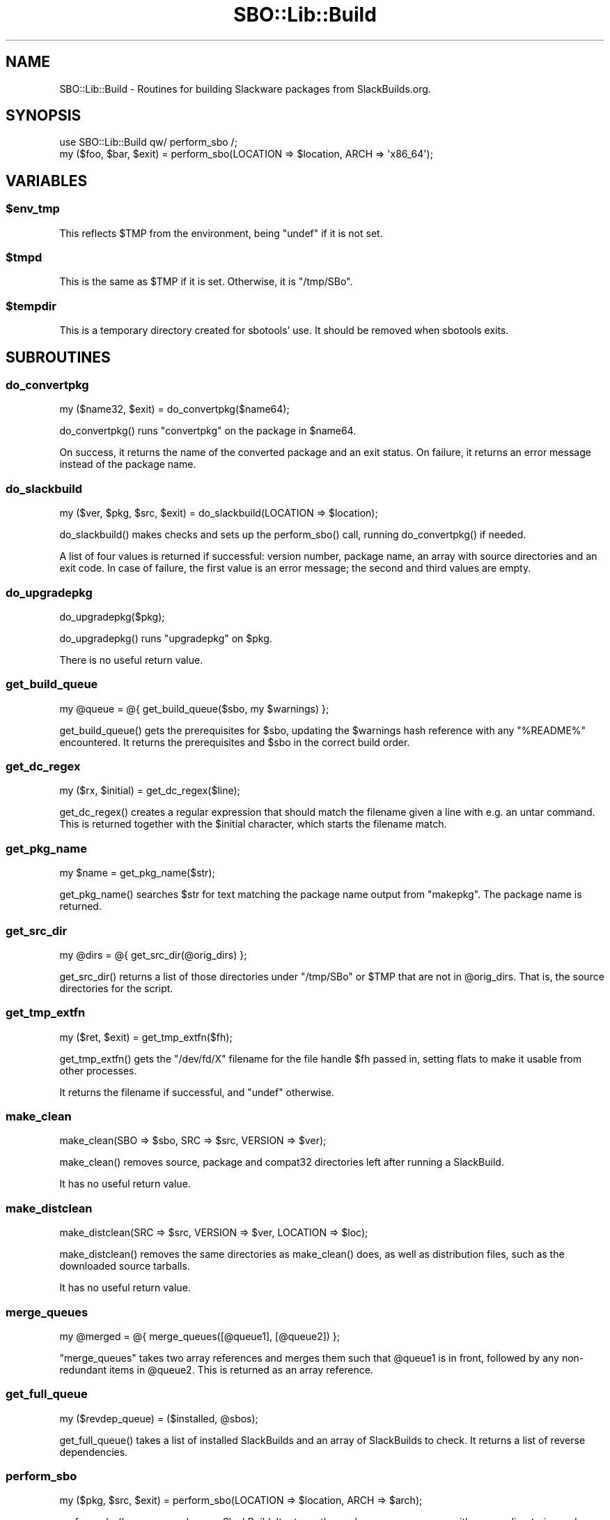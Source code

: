 .\" -*- mode: troff; coding: utf-8 -*-
.\" Automatically generated by Pod::Man 5.0102 (Pod::Simple 3.45)
.\"
.\" Standard preamble:
.\" ========================================================================
.de Sp \" Vertical space (when we can't use .PP)
.if t .sp .5v
.if n .sp
..
.de Vb \" Begin verbatim text
.ft CW
.nf
.ne \\$1
..
.de Ve \" End verbatim text
.ft R
.fi
..
.\" \*(C` and \*(C' are quotes in nroff, nothing in troff, for use with C<>.
.ie n \{\
.    ds C` ""
.    ds C' ""
'br\}
.el\{\
.    ds C`
.    ds C'
'br\}
.\"
.\" Escape single quotes in literal strings from groff's Unicode transform.
.ie \n(.g .ds Aq \(aq
.el       .ds Aq '
.\"
.\" If the F register is >0, we'll generate index entries on stderr for
.\" titles (.TH), headers (.SH), subsections (.SS), items (.Ip), and index
.\" entries marked with X<> in POD.  Of course, you'll have to process the
.\" output yourself in some meaningful fashion.
.\"
.\" Avoid warning from groff about undefined register 'F'.
.de IX
..
.nr rF 0
.if \n(.g .if rF .nr rF 1
.if (\n(rF:(\n(.g==0)) \{\
.    if \nF \{\
.        de IX
.        tm Index:\\$1\t\\n%\t"\\$2"
..
.        if !\nF==2 \{\
.            nr % 0
.            nr F 2
.        \}
.    \}
.\}
.rr rF
.\" ========================================================================
.\"
.IX Title "SBO::Lib::Build 3"
.TH SBO::Lib::Build 3 "Boomtime, The Aftermath 60, 3190 YOLD" "" "sbotools 3.1"
.\" For nroff, turn off justification.  Always turn off hyphenation; it makes
.\" way too many mistakes in technical documents.
.if n .ad l
.nh
.SH NAME
SBO::Lib::Build \- Routines for building Slackware packages from SlackBuilds.org.
.SH SYNOPSIS
.IX Header "SYNOPSIS"
.Vb 1
\&  use SBO::Lib::Build qw/ perform_sbo /;
\&
\&  my ($foo, $bar, $exit) = perform_sbo(LOCATION => $location, ARCH => \*(Aqx86_64\*(Aq);
.Ve
.SH VARIABLES
.IX Header "VARIABLES"
.ie n .SS $env_tmp
.el .SS \f(CW$env_tmp\fP
.IX Subsection "$env_tmp"
This reflects \f(CW$TMP\fR from the environment, being \f(CW\*(C`undef\*(C'\fR if it is not
set.
.ie n .SS $tmpd
.el .SS \f(CW$tmpd\fP
.IX Subsection "$tmpd"
This is the same as \f(CW$TMP\fR if it is set. Otherwise, it is \f(CW\*(C`/tmp/SBo\*(C'\fR.
.ie n .SS $tempdir
.el .SS \f(CW$tempdir\fP
.IX Subsection "$tempdir"
This is a temporary directory created for sbotools' use. It should be
removed when sbotools exits.
.SH SUBROUTINES
.IX Header "SUBROUTINES"
.SS do_convertpkg
.IX Subsection "do_convertpkg"
.Vb 1
\&  my ($name32, $exit) = do_convertpkg($name64);
.Ve
.PP
\&\f(CWdo_convertpkg()\fR runs \f(CW\*(C`convertpkg\*(C'\fR on the package in \f(CW$name64\fR.
.PP
On success, it returns the name of the converted package and an exit status. On
failure, it returns an error message instead of the package name.
.SS do_slackbuild
.IX Subsection "do_slackbuild"
.Vb 1
\&  my ($ver, $pkg, $src, $exit) = do_slackbuild(LOCATION => $location);
.Ve
.PP
\&\f(CWdo_slackbuild()\fR makes checks and sets up the \f(CWperform_sbo()\fR call,
running \f(CWdo_convertpkg()\fR if needed.
.PP
A list of four values is returned if successful: version number, package name,
an array with source directories and an exit code. In case of failure, the first
value is an error message; the second and third values are empty.
.SS do_upgradepkg
.IX Subsection "do_upgradepkg"
.Vb 1
\&  do_upgradepkg($pkg);
.Ve
.PP
\&\f(CWdo_upgradepkg()\fR runs \f(CW\*(C`upgradepkg\*(C'\fR on \f(CW$pkg\fR.
.PP
There is no useful return value.
.SS get_build_queue
.IX Subsection "get_build_queue"
.Vb 1
\&  my @queue = @{ get_build_queue($sbo, my $warnings) };
.Ve
.PP
\&\f(CWget_build_queue()\fR gets the prerequisites for \f(CW$sbo\fR, updating the
\&\f(CW$warnings\fR hash reference with any \f(CW\*(C`%README%\*(C'\fR encountered. It returns the
prerequisites and \f(CW$sbo\fR in the correct build order.
.SS get_dc_regex
.IX Subsection "get_dc_regex"
.Vb 1
\&  my ($rx, $initial) = get_dc_regex($line);
.Ve
.PP
\&\f(CWget_dc_regex()\fR creates a regular expression that should match the filename
given a line with e.g. an untar command. This is returned together with the \f(CW$initial\fR
character, which starts the filename match.
.SS get_pkg_name
.IX Subsection "get_pkg_name"
.Vb 1
\&  my $name = get_pkg_name($str);
.Ve
.PP
\&\f(CWget_pkg_name()\fR searches \f(CW$str\fR for text matching the package name output
from \f(CW\*(C`makepkg\*(C'\fR. The package name is returned.
.SS get_src_dir
.IX Subsection "get_src_dir"
.Vb 1
\&  my @dirs = @{ get_src_dir(@orig_dirs) };
.Ve
.PP
\&\f(CWget_src_dir()\fR returns a list of those directories under \f(CW\*(C`/tmp/SBo\*(C'\fR or \f(CW$TMP\fR
that are not in \f(CW@orig_dirs\fR. That is, the source directories for the script.
.SS get_tmp_extfn
.IX Subsection "get_tmp_extfn"
.Vb 1
\&  my ($ret, $exit) = get_tmp_extfn($fh);
.Ve
.PP
\&\f(CWget_tmp_extfn()\fR gets the \f(CW\*(C`/dev/fd/X\*(C'\fR filename for the file handle \f(CW$fh\fR passed
in, setting flats to make it usable from other processes.
.PP
It returns the filename if successful, and \f(CW\*(C`undef\*(C'\fR otherwise.
.SS make_clean
.IX Subsection "make_clean"
.Vb 1
\&  make_clean(SBO => $sbo, SRC => $src, VERSION => $ver);
.Ve
.PP
\&\f(CWmake_clean()\fR removes source, package and compat32 directories left after running
a SlackBuild.
.PP
It has no useful return value.
.SS make_distclean
.IX Subsection "make_distclean"
.Vb 1
\&  make_distclean(SRC => $src, VERSION => $ver, LOCATION => $loc);
.Ve
.PP
\&\f(CWmake_distclean()\fR removes the same directories as \f(CWmake_clean()\fR does,
as well as distribution files, such as the downloaded source tarballs.
.PP
It has no useful return value.
.SS merge_queues
.IX Subsection "merge_queues"
.Vb 1
\&  my @merged = @{ merge_queues([@queue1], [@queue2]) };
.Ve
.PP
\&\f(CW\*(C`merge_queues\*(C'\fR takes two array references and merges them such that \f(CW@queue1\fR
is in front, followed by any non-redundant items in \f(CW@queue2\fR. This is returned
as an array reference.
.SS get_full_queue
.IX Subsection "get_full_queue"
.Vb 1
\&  my ($revdep_queue) = ($installed, @sbos);
.Ve
.PP
\&\f(CWget_full_queue()\fR takes a list of installed SlackBuilds and an array
of SlackBuilds to check. It returns a list of reverse dependencies.
.SS perform_sbo
.IX Subsection "perform_sbo"
.Vb 1
\&  my ($pkg, $src, $exit) = perform_sbo(LOCATION => $location, ARCH => $arch);
.Ve
.PP
\&\f(CWperform_sbo()\fR prepares and runs a SlackBuild. It returns the package name,
an array with source directories and an exit code if successful. If unsuccessful,
the first value is instead an error message.
.SS process_sbos
.IX Subsection "process_sbos"
.Vb 1
\&  my ($failures, $exit) = process_sbos(TODO => [@queue]);
.Ve
.PP
\&\f(CWprocess_sbos()\fR processes a \f(CW@queue\fR of SlackBuilds and returns an array
with failed builds and the exit status.
.PP
In case of a mass rebuild, \f(CW\*(C`process_sbos\*(C'\fR updates the resume file \f(CW\*(C`resume.temp\*(C'\fR
when a build fails.
.SS revert_slackbuild
.IX Subsection "revert_slackbuild"
.Vb 1
\&  revert_slackbuild($path);
.Ve
.PP
\&\f(CWrevert_slackbuild()\fR restores a SlackBuild rewritten by
\&\f(CWrewrite_slackbuild()\fR.
.PP
There is no useful return value.
.SS rewrite_slackbuild
.IX Subsection "rewrite_slackbuild"
.Vb 1
\&  my ($ret, $exit) = rewrite_slackbuild(%args);
.Ve
.PP
\&\f(CWrewrite_slackbuild()\fR, when given an argument hash, copies the SlackBuild
at \f(CW$path\fR and rewrites it with the needed changes. The required arguments include
\&\f(CW\*(C`SBO\*(C'\fR (the name of the script), \f(CW\*(C`SLACKBUILD\*(C'\fR (the location of the unaltered
SlackBuild), \f(CW\*(C`CHANGES\*(C'\fR (the required changes) and \f(CW\*(C`C32\*(C'\fR (0 if the build is not
compat32, and 1 if it is).
.PP
On failure, an error message and the exit status are returned. On success, 1 and an exit
status of 0 are returned.
.SS run_tee
.IX Subsection "run_tee"
.Vb 1
\&  my ($output, $exit) = run_tee($cmd);
.Ve
.PP
\&\f(CWrun_tee()\fR runs \f(CW$cmd\fR under \f(CWtee(1)\fR to display STDOUT and return it as
a string. The second return value is the exit status.
.PP
If the bash interpreter cannot be run, the first return value is \f(CW\*(C`undef\*(C'\fR and
the exit status holds a non-zero value.
.SH AUTHORS
.IX Header "AUTHORS"
SBO::Lib was originally written by Jacob Pipkin <j@dawnrazor.net> with
contributions from Luke Williams <xocel@iquidus.org> and Andreas
Guldstrand <andreas.guldstrand@gmail.com>.
.PP
SBO::Lib is maintained by K. Eugene Carlson <kvngncrlsn@gmail.com>.
.SH LICENSE
.IX Header "LICENSE"
The sbotools are licensed under the MIT License.
.PP
Copyright (C) 2012\-2017, Jacob Pipkin, Luke Williams, Andreas Guldstrand.
.PP
Copyright (C) 2024, K. Eugene Carlson.
